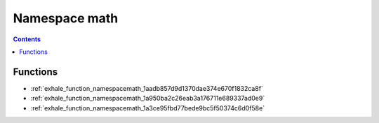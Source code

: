 
.. _namespace_math:

Namespace math
==============


.. contents:: Contents
   :local:
   :backlinks: none





Functions
---------


- :ref:`exhale_function_namespacemath_1aadb857d9d1370dae374e670f1832ca8f`

- :ref:`exhale_function_namespacemath_1a950ba2c26eab3a176711e689337ad0e9`

- :ref:`exhale_function_namespacemath_1a3ce95fbd77bede9bc5f50374c6d0f58e`
